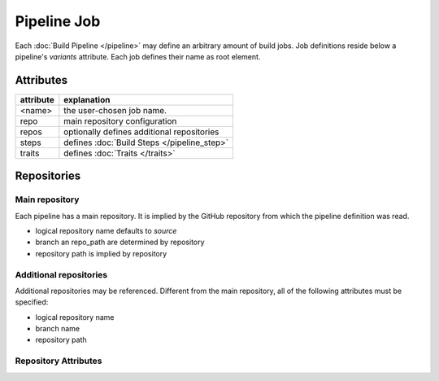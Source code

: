 ************
Pipeline Job
************

Each :doc:`Build Pipeline </pipeline>` may define an arbitrary amount of build jobs. Job definitions
reside below a pipeline's `variants` attribute. Each job defines their name as root element.


Attributes
##########

+-------------------+---------------------------------------------------------------------------+
| attribute         | explanation                                                               |
+===================+===========================================================================+
| <name>            | the user-chosen job name.                                                 |
+-------------------+---------------------------------------------------------------------------+
| repo              | main repository configuration                                             |
+-------------------+---------------------------------------------------------------------------+
| repos             | optionally defines additional repositories                                |
+-------------------+---------------------------------------------------------------------------+
| steps             | defines :doc:`Build Steps </pipeline_step>`                               |
+-------------------+---------------------------------------------------------------------------+
| traits            | defines :doc:`Traits </traits>`                                           |
+-------------------+---------------------------------------------------------------------------+

Repositories
############

Main repository
---------------

Each pipeline has a main repository. It is implied by the GitHub repository from which the
pipeline definition was read.

- logical repository name defaults to `source`
- branch an repo_path are determined by repository
- repository path is implied by repository


Additional repositories
-----------------------

Additional repositories may be referenced. Different from the main repository, all of the
following attributes must be specified:

- logical repository name
- branch name
- repository path

Repository Attributes
---------------------

.. model_element::
  :name: Repository Config
  :qualified_type_name: concourse.model.resources.RepositoryConfig
